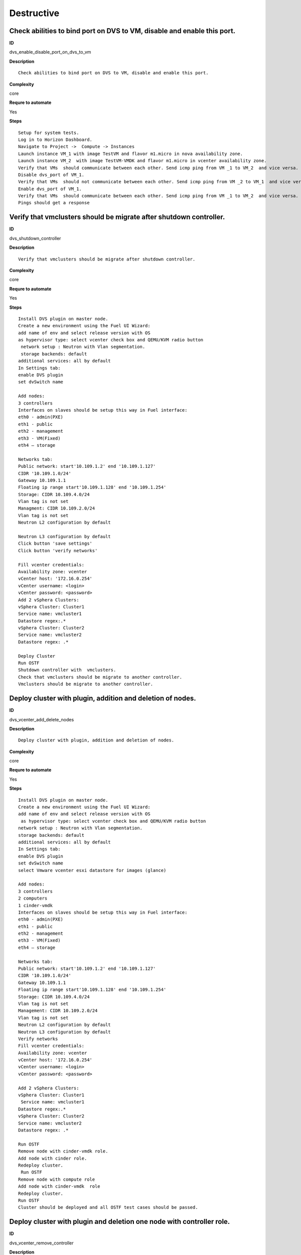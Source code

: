 Destructive
===========

Check abilities to bind port on DVS to VM, disable and enable this port.
------------------------------------------------------------------------

**ID**

dvs_enable_disable_port_on_dvs_to_vm

**Description**
::

 Check abilities to bind port on DVS to VM, disable and enable this port.

**Complexity**

core

**Requre to automate**

Yes

**Steps**
::

 Setup for system tests.
 Log in to Horizon Dashboard.
 Navigate to Project ->  Compute -> Instances
 Launch instance VM_1 with image TestVM and flavor m1.micro in nova availability zone.
 Launch instance VM_2  with image TestVM-VMDK and flavor m1.micro in vcenter availability zone.
 Verify that VMs  should communicate between each other. Send icmp ping from VM _1 to VM_2  and vice versa.
 Disable dvs_port of VM_1.
 Verify that VMs  should not communicate between each other. Send icmp ping from VM _2 to VM_1  and vice versa.
 Enable dvs_port of VM_1.
 Verify that VMs  should communicate between each other. Send icmp ping from VM _1 to VM_2  and vice versa.
 Pings should get a response

Verify that vmclusters should be migrate after shutdown controller.
-------------------------------------------------------------------

**ID**

dvs_shutdown_controller

**Description**
::

 Verify that vmclusters should be migrate after shutdown controller.

**Complexity**

core

**Requre to automate**

Yes

**Steps**
::

 Install DVS plugin on master node.
 Create a new environment using the Fuel UI Wizard:
 add name of env and select release version with OS
 as hypervisor type: select vcenter check box and QEMU/KVM radio button
  network setup : Neutron with Vlan segmentation.
  storage backends: default
 additional services: all by default
 In Settings tab:
 enable DVS plugin
 set dvSwitch name

 Add nodes:
 3 controllers
 Interfaces on slaves should be setup this way in Fuel interface:
 eth0 - admin(PXE)
 eth1 - public
 eth2 - management
 eth3 - VM(Fixed)
 eth4 – storage

 Networks tab:
 Public network: start'10.109.1.2' end '10.109.1.127'
 CIDR '10.109.1.0/24'
 Gateway 10.109.1.1
 Floating ip range start'10.109.1.128' end '10.109.1.254'
 Storage: CIDR 10.109.4.0/24
 Vlan tag is not set
 Managment: CIDR 10.109.2.0/24
 Vlan tag is not set
 Neutron L2 configuration by default

 Neutron L3 configuration by default
 Click button 'save settings'
 Click button 'verify networks'

 Fill vcenter credentials:
 Availability zone: vcenter
 vCenter host: '172.16.0.254'
 vCenter username: <login>
 vCenter password: <password>
 Add 2 vSphera Clusters:
 vSphera Cluster: Cluster1
 Service name: vmcluster1
 Datastore regex:.*
 vSphera Cluster: Cluster2
 Service name: vmcluster2
 Datastore regex: .*

 Deploy Cluster
 Run OSTF
 Shutdown controller with  vmclusters.
 Check that vmclusters should be migrate to another controller.
 Vmclusters should be migrate to another controller.

Deploy cluster with plugin, addition and deletion of nodes.
-----------------------------------------------------------

**ID**

dvs_vcenter_add_delete_nodes

**Description**
::

 Deploy cluster with plugin, addition and deletion of nodes.

**Complexity**

core

**Requre to automate**

Yes

**Steps**
::

 Install DVS plugin on master node.
 Create a new environment using the Fuel UI Wizard:
 add name of env and select release version with OS
  as hypervisor type: select vcenter check box and QEMU/KVM radio button
 network setup : Neutron with Vlan segmentation.
 storage backends: default
 additional services: all by default
 In Settings tab:
 enable DVS plugin
 set dvSwitch name
 select Vmware vcenter esxi datastore for images (glance)

 Add nodes:
 3 controllers
 2 computers
 1 cinder-vmdk
 Interfaces on slaves should be setup this way in Fuel interface:
 eth0 - admin(PXE)
 eth1 - public
 eth2 - management
 eth3 - VM(Fixed)
 eth4 – storage

 Networks tab:
 Public network: start'10.109.1.2' end '10.109.1.127'
 CIDR '10.109.1.0/24'
 Gateway 10.109.1.1
 Floating ip range start'10.109.1.128' end '10.109.1.254'
 Storage: CIDR 10.109.4.0/24
 Vlan tag is not set
 Management: CIDR 10.109.2.0/24
 Vlan tag is not set
 Neutron L2 configuration by default
 Neutron L3 configuration by default
 Verify networks
 Fill vcenter credentials:
 Availability zone: vcenter
 vCenter host: '172.16.0.254'
 vCenter username: <login>
 vCenter password: <password>

 Add 2 vSphera Clusters:
 vSphera Cluster: Cluster1
  Service name: vmcluster1
 Datastore regex:.*
 vSphera Cluster: Cluster2
 Service name: vmcluster2
 Datastore regex: .*

 Run OSTF
 Remove node with cinder-vmdk role.
 Add node with cinder role.
 Redeploy cluster.
  Run OSTF
 Remove node with compute role
 Add node with cinder-vmdk  role
 Redeploy cluster.
 Run OSTF
 Cluster should be deployed and all OSTF test cases should be passed.

Deploy cluster with plugin and deletion one node with controller role.
----------------------------------------------------------------------

**ID**

dvs_vcenter_remove_controller

**Description**
::

 Deploy cluster with plugin and deletion one node with controller role.

**Complexity**

core

**Requre to automate**

Yes

**Steps**
::

 Install DVS plugin on master node.
 Create a new environment using the Fuel UI Wizard:
 add name of env and select release version with OS
  as hypervisor type: select vcenter check box and QEMU/KVM radio button
 network setup : Neutron with Vlan segmentation.
 storage backends: default
 additional services: all by default
 In Settings tab:
 enable DVS plugin
 select Vmware vcenter esxi datastore for images (glance)
 Add nodes:
 4 controller
 1 computer
 1 cinder-vmdk
 Interfaces on slaves should be setup this way in Fuel interface:
 eth0 - admin(PXE)
 eth1 - public
 eth2 - management
 eth3 - VM(Fixed)
 eth4 – storage

 Networks tab:
 Public network: start'10.109.1.2' end '10.109.1.127'
 CIDR '10.109.1.0/24'
 Gateway 10.109.1.1
 Floating ip range start'10.109.1.128' end '10.109.1.254'
 Storage: CIDR 10.109.4.0/24
 Vlan tag is not set
 Management: CIDR 10.109.2.0/24
 Vlan tag is not set
 Neutron L2 configuration by default
 Neutron L3 configuration by default

 Verify networks
 Fill vcenter credentials:
 Availability zone: vcenter
 vCenter host: '172.16.0.254'
 vCenter username: <login>
 vCenter password: <password>
 Add 2 vSphera Clusters:
 vSphera Cluster: Cluster1
  Service name: vmcluster1
 Datastore regex:.*
 vSphera Cluster: Cluster2
 Service name: vmcluster2
 Datastore regex: .*
 Run OSTF
 Remove node with controller role.
 Redeploy cluster
 Run OSTF
 Add controller
 Redeploy cluster
 Run OSTF
 Cluster should be deployed and all OSTF test cases should be passed.

Verify that it is not possibility to uninstall of Fuel DVS plugin with deployed environment.
--------------------------------------------------------------------------------------------

**ID**

dvs_uninstall_negative

**Description**
::

 Verify that it is not possibility to uninstall of Fuel DVS plugin with deployed environment.

**Complexity**

core

**Requre to automate**

Yes

**Steps**
::

 Install DVS plugin on master node.
 Copy plugin to to the Fuel master node using scp.
 Install plugin
 fuel plugins --install plugin-name-1.0-0.0.1-0.noarch.rpm
 Ensure that plugin is installed successfully using cli, run command 'fuel plugins'.
 Connect to the Fuel web UI.
 Create a new environment using the Fuel UI Wizard:
 add name of env and select release version with OS
 as hypervisor type: select vcenter check box and Qemu radio button
  network setup : Neutron with Vlan segmentation
  storage backends: default
 additional services: all by default
 Click on the Settings tab.
 In Settings tab:
 enable DVS plugin
 set dvSwitch name
 Add nodes:
 1 controller
 Interfaces on slaves should be setup this way in Fuel interface:
 eth0 - admin(PXE)
 eth1 - public
 eth2 - management
 eth3 - VM(Fixed)
 eth4 – storage

 Networks tab:
 Public network: start'10.109.1.2' end '10.109.1.127'
 CIDR '10.109.1.0/24'
 Gateway '10.109.1.1'
 Floating ip range start'10.109.1.128' end '10.109.1.254'
 Storage: CIDR '10.109.4.0/24'
 Vlan tag is not set-Management: CIDR '10.109.2.0/24'
 Vlan tag is not set
 Neutron L2 configuration by default
 Neutron L3 configuration by default

 Verify networks.
 Fill vcenter credentials:
 Availability zone: vcenter
 vCenter host: '172.16.0.254'
 vCenter username: <login>
 vCenter password: <password>

 Add 2 vSphera Clusters:
 vSphera Cluster: Cluster1
 Service name: vmcluster1
 Datastore regex:.*

 Deploy cluster
 Run OSTF
 Try to delete plugin via cli Remove plugin from master node  fuel plugins --remove plugin-name==1.0.1
 Alert: "400 Client Error: Bad Request (Can't delete plugin which is enabled for some environment.)" should be displayed.


Check cluster functionality after reboot vcenter.
-------------------------------------------------

**ID**

dvs_vcenter_reboot_vcenter

**Description**
::

 Check cluster functionality after reboot vcenter.

**Complexity**

core

**Requre to automate**

Yes

**Steps**
::

 Install DVS plugin on master node.
 Create a new environment using the Fuel UI Wizard:
 add name of env and select release version with OS
  as hypervisor type: select vcenter check box and QEMU/KVM radio button
 network setup : Neutron with Vlan segmentation.
 storage backends: default
 additional services: all by default

 In Settings tab:
 enable DVS plugin
 set dvSwitch name
 select Vmware vcenter esxi datastore for images (glance)

 Add nodes:
 3 controller
 1 computer
 1 cinder-vmdk

 Interfaces on slaves should be setup this way in Fuel interface:
 eth0 - admin(PXE)
 eth1 - public
 eth2 - management
 eth3 - VM(Fixed)
 eth4 – storage
 Networks tab:
 Public network: start'10.109.1.2' end '10.109.1.127'
 CIDR '10.109.1.0/24'
 Gateway 10.109.1.1
 Floating ip range start'10.109.1.128' end '10.109.1.254'
 Storage: CIDR 10.109.4.0/24
 Vlan tag is not set
 Management: CIDR 10.109.2.0/24
 Vlan tag is not set
 Neutron L2 configuration by default
 Neutron L3 configuration by default

 Verify networks
 Fill vcenter credentials:
 Availability zone: vcenter
 vCenter host: '172.16.0.254'
 vCenter username: <login>
 vCenter password: <password>
 Add 2 vSphera Clusters:
 vSphera Cluster: Cluster1
  Service name: vmcluster1
 Datastore regex:.*
 vSphera Cluster: Cluster2
 Service name: vmcluster2
 Datastore regex: .*
 Run OSTF

 Launch instance VM_1 with image TestVM and flavor m1.micro in nova availability zone.

 Launch instance VM_2  with image TestVM-VMDK and flavor m1.micro in vcenter availability zone.
 Check connection between VMs, send ping from VM_1 to VM_2 and vice verse.
 Reboot vcenter
 Check that controller lost connection with vCenter
 Wait for vCenter
 Ensure that all instances from vCenter displayed in dashboard.
 Ensure connectivity between Nova's and VMware's VMs.
 Run OSTF
 Cluster should be deployed and all OSTF test cases should be passed.
 Pings shoul get response.

